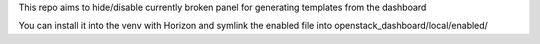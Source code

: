 This repo aims to hide/disable currently broken panel for generating templates from the dashboard

You can install it into the venv with Horizon and symlink the enabled file into openstack_dashboard/local/enabled/
